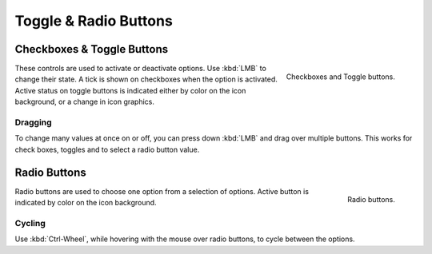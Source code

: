 **********************
Toggle & Radio Buttons
**********************

Checkboxes & Toggle Buttons
===========================

.. figure:: /images/interface_controls_buttons_toggle-radio_checkbox.png
   :align: right

   Checkboxes and Toggle buttons.

These controls are used to activate or deactivate options.
Use :kbd:`LMB` to change their state. A tick is shown on checkboxes when
the option is activated. Active status on toggle buttons is indicated
either by color on the icon background, or a change in icon graphics.


Dragging
--------

To change many values at once on or off, you can press down
:kbd:`LMB` and drag over multiple buttons. This works for check
boxes, toggles and to select a radio button value.


Radio Buttons
=============

.. figure:: /images/interface_controls_buttons_toggle-radio_radio.png
   :align: right

   Radio buttons.

Radio buttons are used to choose one option from a selection of options.
Active button is indicated by color on the icon background.


Cycling
-------

Use :kbd:`Ctrl-Wheel`, while hovering with the mouse over radio
buttons, to cycle between the options.
